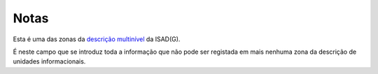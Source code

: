 Notas
=====

Esta é uma das zonas da `descrição
multinível <descricao_ui.html#descricao-multinivel>`__ da ISAD(G).

|image0|

É neste campo que se introduz toda a informação que não pode ser
registada em mais nenhuma zona da descrição de unidades informacionais.

.. |image0| image:: _static/images/notas.png
   :width: 500px
